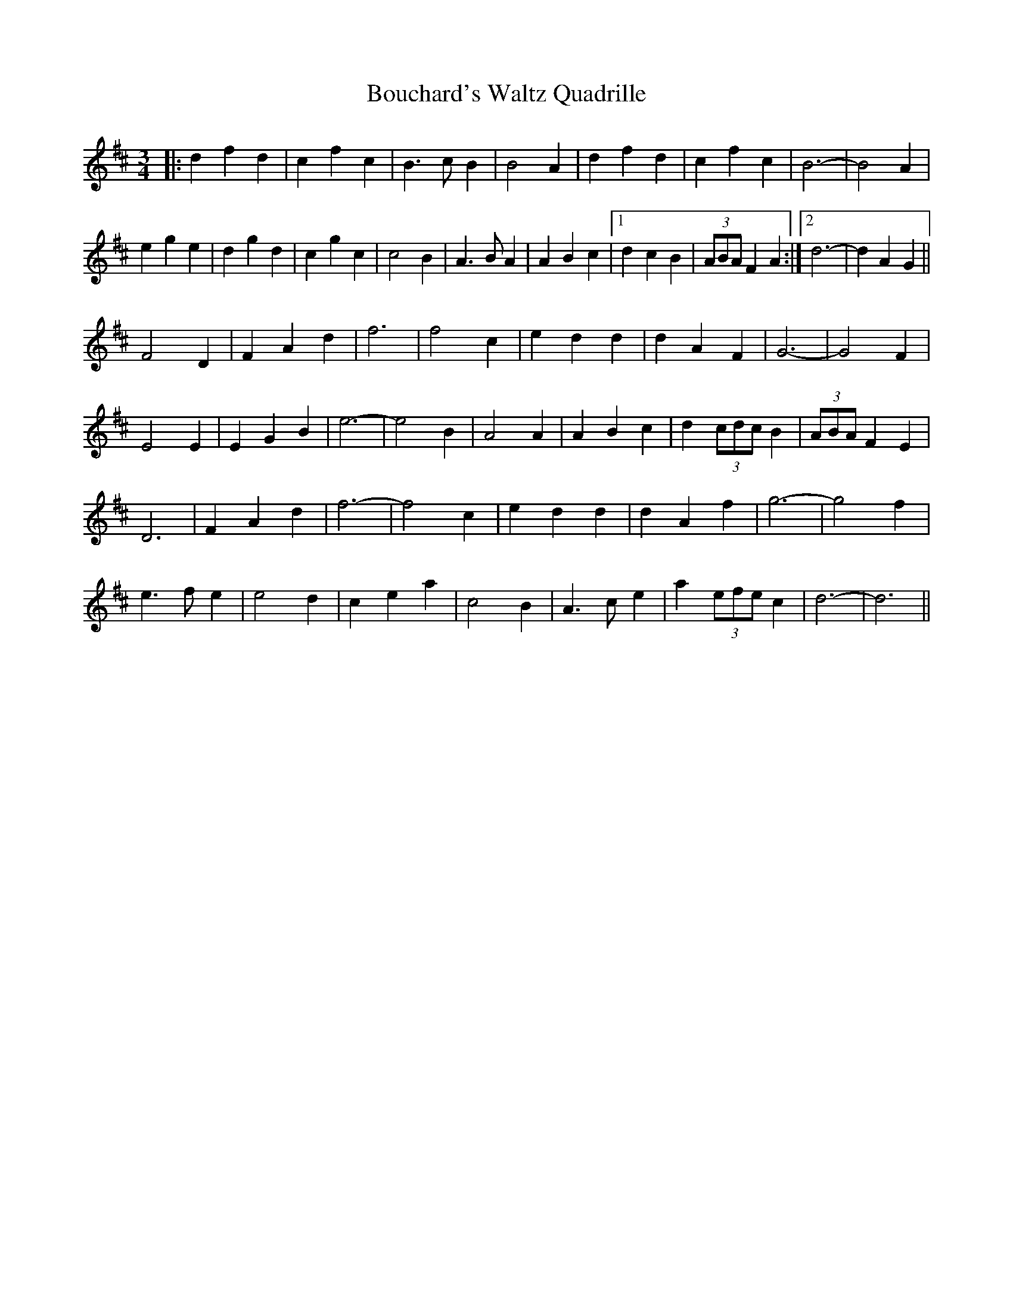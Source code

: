 X: 4582
T: Bouchard's Waltz Quadrille
R: waltz
M: 3/4
K: Dmajor
|:d2 f2 d2|c2 f2 c2|B3 c B2|B4 A2|d2 f2 d2|c2 f2 c2|B6-|B4 A2|
e2 g2 e2|d2 g2 d2|c2 g2 c2|c4 B2|A3 B A2|A2 B2 c2|1 d2 c2 B2|(3ABA F2 A2:|2 d6-|d2 A2 G2||
F4 D2|F2 A2 d2|f6|f4 c2|e2 d2 d2|d2 A2 F2|G6-|G4 F2|
E4 E2|E2 G2 B2|e6-|e4 B2|A4 A2|A2 B2 c2|d2 (3cdc B2|(3ABA F2 E2|
D6|F2 A2 d2|f6-|f4 c2|e2 d2 d2|d2 A2 f2|g6-|g4 f2|
e3 f e2|e4 d2|c2 e2 a2|c4 B2|A3 c e2|a2 (3efe c2|d6-|d6||

